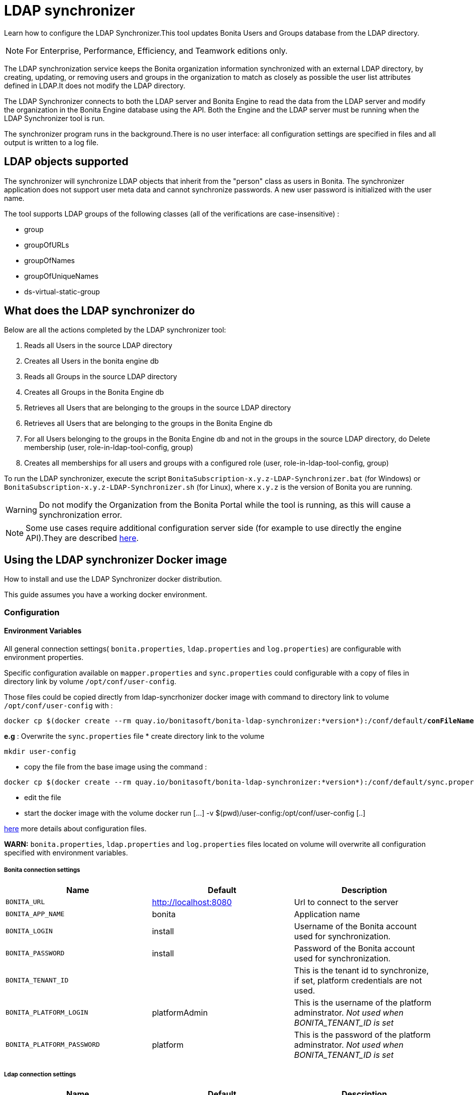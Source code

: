 = LDAP synchronizer
:description: Learn how to configure the LDAP Synchronizer. This tool updates Bonita Users and Groups database from the LDAP directory.

Learn how to configure the LDAP Synchronizer.This tool updates Bonita Users and Groups database from the LDAP directory.

[NOTE]
====
For Enterprise, Performance, Efficiency, and Teamwork editions only.
====

The LDAP synchronization service keeps the Bonita organization information synchronized with an external LDAP directory, by creating, updating, or removing
users and groups in the organization
to match as closely as possible the user list attributes defined in LDAP.It does not modify the LDAP directory.

The LDAP Synchronizer connects to both the LDAP server and Bonita Engine to read the data from the LDAP server and modify the organization in the Bonita Engine database using the API.
Both the Engine and the LDAP server must be running when the LDAP Synchronizer tool is run.

The synchronizer program runs in the background.There is no user interface: all configuration settings are specified in files and
all output is written to a log file.

== LDAP objects supported

The synchronizer will synchronize LDAP objects that inherit from the "person" class as users in Bonita.
The synchronizer application does not support user meta data and cannot synchronize passwords. A new user password is initialized with the user name.

The tool supports LDAP groups of the following classes (all of the verifications are case-insensitive) :

* group
* groupOfURLs
* groupOfNames
* groupOfUniqueNames
* ds-virtual-static-group

== What does the LDAP synchronizer do

Below are all the actions completed by the LDAP synchronizer tool:

. Reads all Users in the source LDAP directory
. Creates all Users in the bonita engine db
. Reads all Groups in the source LDAP directory
. Creates all Groups in the Bonita Engine db
. Retrieves all Users that are belonging to the groups in the source LDAP directory
. Retrieves all Users that are belonging to the groups in the Bonita Engine db
. For all Users belonging to the groups in the Bonita Engine db and not in the groups in the source LDAP directory, do Delete membership (user, role-in-ldap-tool-config, group)
. Creates all memberships for all users and groups with a configured role (user, role-in-ldap-tool-config, group)

To run the LDAP synchronizer, execute the script `BonitaSubscription-x.y.z-LDAP-Synchronizer.bat` (for Windows) or `BonitaSubscription-x.y.z-LDAP-Synchronizer.sh` (for Linux),
where `x.y.z` is the version of Bonita you are running.

WARNING: Do not modify the Organization from the Bonita Portal while the tool is running, as this will cause a synchronization error.

NOTE: Some use cases require additional configuration server side (for example to use directly the engine API).They are described xref:configure-client-of-bonita-bpm-engine.adoc[here].


[#_using_the_ldap_synchronizer_docker_image]
== Using the LDAP synchronizer Docker image

How to install and use the LDAP Synchronizer docker distribution.

This guide assumes you have a working docker environment.

=== Configuration

==== Environment Variables

All general connection settings( `bonita.properties`, `ldap.properties`
and `log.properties`) are configurable with environment properties.

Specific configuration available on `mapper.properties` and `sync.properties` could configurable with a copy of files in directory link by volume `/opt/conf/user-config`.

Those files could be copied directly from ldap-syncrhonizer docker image with command to directory link to volume `/opt/conf/user-config` with  :

[source,bash,subs="verbatim,quotes"]
----
docker cp $(docker create --rm quay.io/bonitasoft/bonita-ldap-synchronizer:*version*):/conf/default/*conFileName*.properties *directory_link_to_volume*
----

*e.g* : Overwrite the  `sync.properties` file
* create directory link to the volume
----
mkdir user-config
----
* copy the file from the base image using the command :
----
docker cp $(docker create --rm quay.io/bonitasoft/bonita-ldap-synchronizer:*version*):/conf/default/sync.properties ./user-config/
----
* edit the file
* start the docker image with the volume docker run [...] -v $(pwd)/user-config:/opt/conf/user-config [..]


xref:ldap-synchronizer.adoc#ldap-configuration-files[here] more details about configuration files.

*WARN:* `bonita.properties`, `ldap.properties` and `log.properties`  files located on volume will overwrite all configuration specified with environment variables.

===== Bonita connection settings

[width="100%",cols="34%,33%,33%",options="header",]
|===
|Name |Default |Description
|`BONITA_URL` |http://localhost:8080 |Url to connect to the server
|`BONITA_APP_NAME` |bonita |Application name
|`BONITA_LOGIN` |install |Username of the Bonita account used for
synchronization.
|`BONITA_PASSWORD` |install |Password of the Bonita account used for
synchronization.
|`BONITA_TENANT_ID` |  |This is the tenant id to synchronize,
if set, platform credentials are not used.
|`BONITA_PLATFORM_LOGIN` |platformAdmin |This is the username of the
platform adminstrator. _Not used when BONITA_TENANT_ID is set_
|`BONITA_PLATFORM_PASSWORD` |platform |This is the password of the
platform adminstrator. _Not used when BONITA_TENANT_ID is set_
|===

=====  Ldap connection settings

[width="100%",cols="34%,33%,33%",options="header",]
|===
|Name |Default |Description
|`LDAP_HOST_URL` |ldap://localhost:389/ |Host name and port of the LDAP
server.
|`LDAP_AUTH_TYPE` |simple |LDAP authentication type (supported values:
none, simple or strong)
|`LDAP_PRINCIPAL_DN` |cn=Directory Manager |distinguished name (DN) of
the user account used for browsing through the LDAP users
|`LDAP_PRINCIPAL_PASSWORD` |root |password of the LDAP browser account
|`LDAP_ENFORCE_SSL` |false |force the connection between ldap client and
server to use ssl
|`LDAP_DIRECTORY_USER_TYPE` |person |type of the user object (``user''
for an Active Directory, ``person'' for an LDAP)
|`LDAP_USE_PAGE_SEARCH` |false |*Not supported by all LDAP servers* :
Paged search to true to activate page pagination
|`LDAP_PAGE_SIZE` |1000 |Number page result by search query
|===

=====  LOGGER CONFIGURATION

[width="100%",cols="34%,33%,33%",options="header",]
|===
|Name |Default |Description
|`LOG_DATE_PREFIX` |yyyy-MM-dd |date format used for prefixing the log
file name ( see
https://docs.oracle.com/en/java/javase/11/docs/api/java.base/java/text/SimpleDateFormat.html[SimpleDateFormat]
|`LOG_LEVEL` |INFO |level of reporting of the logger (relevant values
are INFO for production use, FINE for debug use)
|===

=== Run
[source,bash,subs="verbatim,quotes"]
----
docker run -v *CONF-DIR-PATH*:/opt/conf/user-config quay.io/bonitasoft/bonita-ldap-synchronizer
----

* *CONF-DIR-PATH* could contain all properties

*eg :*
[source,bash]
----
docker run  -e BONITA_URL=http://192.168.0.10:8080 -v $(pwd)/bonita-ldap-synchronizer/conf:/opt/conf/user-config  quay.io/bonitasoft/bonita-ldap-synchronizer
----

==== LOG

All logs are produce on console output.

== Using the LDAP synchronizer from the Bonita bundle

To install the synchronizer, unzip the Tomcat bundle and configure the files located under the tools/BonitaSubscriptionLDAPSynchronizer/conf directory.
This directory contains a sample configuration in the `conf/default` subfolder which is used to perform LDAP synchronization
on the default tenant. This is also possible to perform the synchronization on a <<non-default-tenant,non default tentant>>
which requires dedicated configuration.

Two way to connect the Bonita Engine is possible:

1/ Connection using the Environment variables:

Set the HTTP connection parameters used by the LDAP Synchronizer, by editing the `<LDAP_SYNCHRONIZER>\BonitaSubscription-<version>-LDAP-Synchronizer.(bat or sh)` file.

Add between `java` and `-classpath`:

[source,bash]
----
-Dorg.bonitasoft.engine.api-type.server.url=http://localhost:8080 -Dorg.bonitasoft.engine.api-type.application.name=bonita
----

The LDAP Synchronizer connects to Bonita server using the HTTP mode only.
For more understanding about API access, see the xref:engine-api-overview.adoc[Engine API overview].

2/ Connection using Bonita.properties files:

See bonita.properties section

Customize the configuration for your system, by editing the configuration files.
There are some additional considerations for using the LDAP synchronizer in a non-default tenant.


[[ldap-configuration-files]]
== Configuration files

There are five properties files:

* bonita.properties defines the Bonita connection settings and specifies the account used for user synchronization (requires administration privileges).
* ldap.properties defines the LDAP connection settings and specifies the account used for user browsing.
* logger.properties provides the settings for the logger.Default settings should be fine for most uses.
* mapper.properties specifies the translation between Bonita and LDAP directory user attributes.
* sync.properties defines the synchronization settings.

All configurations files can be found in the conf directory.

NOTE: to use a special character in a properties file, use the Unicode equivalent.For example, for `à` use \u00E0.
You can use a tool such as http://docs.oracle.com/javase/8/docs/technotes/tools/unix/native2ascii.html[native2ascii] to convert any special characters in the configuration files to Unicode.

You also need to xref:configure-client-of-bonita-bpm-engine.adoc[configure connection on Bonita Engine] for the LDAP Synchronizer.

[#_bonita_properties]
=== bonita.properties

This file defines the connection settings and specifies the account used for user synchronization (requires administration privileges).

|===
| Item | Description | Default

| bonita_home
| The path to the Bonita Home folder of the LDAP Synchronizer. (deprecated)
|

| serverUrl
| Url to access the Bonita Server (http://myHost:8080)
| no default value

| applicationName
| Application name (bonita is the general name)
| no default value

| login
| The login to provide is a userName.
| install

| password
| Password of the Bonita account used for synchronization.
| install

| tenantId
| This is the tenant id to synchronize, if set, platform credentials are not used.
|

| technicalUser
| This is the xref:first-steps-after-setup.adoc[username of the platform adminstrator]. _Not used when tenantId is set_
| platformAdmin

| technicalPassword
| This is the xref:first-steps-after-setup.adoc[password of the platform adminstrator]. _Not used when tenantId is set_
| platform
|===

=== ldap.properties

This file defines the LDAP connection settings and specifies the account used for user browsing.

|===
| Item | Description | Default

| host_url
| LDAP server URL
| ldap://localhost:389

| auth_type
| LDAP authentication type (supported values: none, simple or strong)
| simple

| principal_dn
| distinguished name (DN) of the user account used for browsing through the LDAP users
| cn=Directory Manager

| principal_password
| password of the LDAP
| root

| directory_user_type
| type of the user object ("user" for an Active Directory, "person" for an LDAP)
| person

| use_paged_search
| activate search pagination (Not supported by all LDAP servers)
| false

| page_size
| number of results in ldap search pages (Not supported by all LDAP servers)
| 1000

| enforce_ssl
| force the connection between ldap client and server to use ssl
| false

| truststore_path
| allow to configure the java truststore path,  in case of you want to use different keystore than the default
|

| truststore_password
| allow to configure the java truststore password, in case of you want to use a different keystore password than the default
|

| truststore_type
| type of the trust store (if different than JKS)
|

| disable_endpoint_authentication
| can be useful when using a self-signed certificate
| false
|===

=== logger.properties

This file provides the settings for the logger. Default settings should be fine for most uses.

|===
| Item | Description | Default

| log_dir_path
| directory path where the log files will be stored. The log files are named on the following template: _`log_file_date_prefix`_`_LDAP-BOS_Synchronizer.log`
| logs/

| log_file_date_prefix
| date format used for prefixing the log file name
| yyyy=MM=dd

| log_level
| level of reporting of the logger (relevant values are INFO for production use, FINE for debug use)
| INFO
|===

The date format in log file names follows the syntax of the Java SimpleDateFormat class.
This is useful to control the number of log file create as the logger will append information to an existing log file if the file name already exists.
Example: if you set the format to "?yyyy-mm", you will get one new log file per month.

=== mapper.properties

This file specifies the translation between Bonita and LDAP directory user attributes such as:
`bonita_property = ldap_property`

The only mandatory property is user_name, which is the key defined for matching users. All other properties are optional.

An LDAP property may be used several times in the configuration file but each Bonita property should be defined only once. Unused properties should be commented out.

These are the supported Bonita user properties:

|===
| General information | Professional information | Personal information | Custom User Information

| user_name  +
first_name  +
last_name  +
title  +
job_title  +
manager
| pro_email  +
pro_phone  +
pro_mobile  +
pro_fax  +
pro_website  +
pro_room  +
pro_building  +
pro_address  +
pro_city  +
pro_zip_code  +
pro_state  +
pro_country
| perso_email  +
perso_phone  +
perso_mobile  +
perso_fax  +
perso_website  +
perso_room  +
perso_building  +
perso_address  +
perso_city  +
perso_zip_code  +
perso_state  +
perso_country
| custom_\<Custom User Information>
|===

The following items are configured by default:

|===
| Item | Default
| user_name| uid
| last_name| sn
| title| title
| pro_email| mail
| pro_phone| telephoneNumber
| pro_mobile| mobile
| perso_phone| homePhone
|===

*Custom User Information*

The prefix ''custom_'' is used to map any 'Custom User Information'. For example, to map the 'Custom User Information' "skypeId" and "room"
from LDAP property "skype" and "roomNumber", the syntax is:

[source,properties]
----
custom_skypeId = skype
custom_room = roomNumber
----

=== sync.properties

This file defines the synchronization settings.

* error_level_upon_failing_to_get_related_user: optional parameter that specifies whether an error should be blocking upon getting related users (manager) +
Supported values: ignore, warn or fatal +
Default value: warn
* bonita_username_case: optional parameter that specifies whether the LDAP user names should be converted to a given case upon being imported in Bonita. +
Supported values: mixed, uppercase or lowercase +
Default value: lowercase
* ldap_watched_directories: defines the LDAP directories to watch. +
Supported values: list of LDAP watched directory object identifiers separated by commas. +
The syntax for watched directory object properties is detailed in the next section.
* bonita_nosync_users: specifies the list of users who should not be synchronized. +
Supported values: user names separated by commas.
* bonita_user_role: specifies the role assigned to Bonita users. +
Default value: user
* bonita_deactivate_users: optional parameter that specifies whether the tool should deactivate Bonita users who are not present in LDAP.
When bonita_deactivate_users is set to true, a Bonita user who is not present in LDAP is deactivated. The user are not removed from Bonita, but they cannot start process instances or do tasks.
* bonita_reactivate_users: optional parameter that specifies whether the tool should reactivate Bonita users who are deactivated in bonita but present in LDAP. +
Supported values: true or false +
Default value: true
* allow_recursive_groups: optional parameter that specifies whether sub-groups should also be synchronized. The operation does not preserve the group hierarchy however, and the LDAP sub-groups will be created at root level in Bonita organization. +
Supported values: true or false +
Default value: true
* ldap_groups: optional parameter that specifies the LDAP groups that should be synchronized. +
Supported values: list of LDAP Group object identifiers separated by commas. +
The syntax for group object properties is detailed in a later section.
* bonita_user_custominfo_policy: Define the policy to synchronize the 'Custom User Information'. The
different policy is detailed in a later section. +
Default value: none
* allow_custominfo_creation: define the strategy when a Custom User Information is detected
  in the mapper.properties configuration, and not exist in the Bonita database. If this
  property is true, then the Custom User Information is created. +
Default value: false

=== Policy to synchronize the Custom User Information

In Bonita, you can defined a set of Custom User Information attributes. Then, each user has
a value for each attribute.
A policy named  bonita_user_custominfo_policy gives the strategy to synchronize this
information.
All examples are based on

. Two Custom User Information exist in the Bonita database : _badgeId_ and _room_
. The mapper.properties contains

[source,properties]
----
custom_badgeId = ldapBadgeIdentification
----

The _room_ is not declared in the mapper.properties.

* *none*:

[source,properties]
----
bonita_user_custominfo_policy = none
----

no 'Custom User Information' is synchronized.

* *partial* :

[source,properties]
----
bonita_user_custominfo_policy = partial
----

Synchronize only 'Custom User Information' declared in the mapper.properties.

A 'Custom User Information' not declared in mapper.properties will not be modified. When the Ldap Object doesn't have a property, it will not be modified.

|===
| LDAP object | LDAP property | Synchronization
| WalterBates| _ldapBadgeIdentification_== 'walterSid'| (Synchronized) _badgeId_=='walterSid'
| HelenKelly| no property _ldapBadgeIdentification_ defined| (No synchronization)
|===

* *scope*:

[source,properties]
----
bonita_user_custominfo_policy = scope
----

Same as partial, plus if the Ldap Object doesn't have a property, it will be set to null
  (all the scope is synchronized)

|===
| LDAP object | LDAP property | Synchronization
| WalterBates| _ldapBadgeIdentification_== 'walterSid'| (Synchronized) _badgeId_=='walterSid'
| HelenKelly| no property _ldapBadgeIdentification_ defined| (Set to null) _badgeId_==null
|===

* *full*:

[source,properties]
----
bonita_user_custominfo_policy = full
----

Synchronize all 'Custom User Information'. If a 'Custom User Information' is not declared in mapper.properties, or the Ldap doesn't have the property, it is set to null

|===
| LDAP object | LDAP property | Synchronization
| WalterBates| _ldapBadgeIdentification_== 'walterSid' | (Synchronized) _badgeId_=='walterSid' +_room_==null
| null||
|===

=== LDAP Watched directory object properties syntax

A watched directory is defined by an id that is declared in the "ldap_watched_directories"
list.
This id provides access to the object properties with this syntax: object_id.property.

Here are the available object properties:

|===
| ldap_search_dn| DN of the LDAP watched directory that will be used to get the list of the LDAP users.
| ldap_search_filter| LDAP user search filter (mandatory attribute, but can be a wide filter such as "cn=*").
|===

Example of a watched directory declaration:

[source,properties]
----
# Declare a list of LDAP watched directories
ldap_watched_directories = dir1,dir2

# Specify dir1 settings
dir1.ldap_search_dn =   ou=People,dc=example,dc=com
dir1.ldap_search_filter =   cn=*

# Specify dir2 settings
dir2.ldap_search_dn =   ou=OtherPeople,dc=example,dc=com
dir2.ldap_search_filter =   cn=*
----

=== LDAP Group object properties syntax

The tool will automatically detect the group class from LDAP. Here are the LDAP group classes supported by the LDAP
Synchronizer:

* group
* groupOfURLs
* groupOfNames
* groupOfUniqueNames
* ds-virtual-static-group

The tool can determine the list of users belonging to a group by looking these properties, depending on the group's objectClass:

* member: group `objectclass`
* memberURL: `groupOfURLs` objectclass
* member: `groupOfNames` objectclass
* uniqueMember: `groupOfUniqueNames` objectclass
* ds-target-group-dn: `ds-virtual-static-group` objectclass

There are two ways (they can be configured individually or at the same time) to synchronize groups

* declare a list of groups
* perform a LDAP searches to find the list of groups to synchronize

=== Synchronize a list of groups

An LDAP group is defined by an id which is declared in the "ldap_groups" list. This id provides access to the object properties with this syntax: object_id.property.
You can also specify groups with a search: all groups that match the search are synchronized.

Groups will be synchronized based on the matching of their LDAP common name (CN) and their Bonita names.

Groups can be declared individually in the configuration file with the following properties :

|===
| ldap_group_dn| mandatory attribute that specifies the DN of the LDAP group.
| forced_bonita_group_name| optional attribute that renames the Bonita group instead of using the original LDAP group name.
| force_add_non_existing_users| optional Boolean attribute (true by default) that defines whether group members (users in LDAP) that are not present in Bonita should be imported (created in Bonita). If false, these users are not created but group is created and existing users get associated with the group.
|===

Example of group declarations:

[source,properties]
----
# List of groups to synchronize
ldap_groups = group1, group2

# Specify group1 settings
group1.ldap_group_dn  =  cn=group1,ou=groups,dc=bonita,dc=com
group1.forced_bonita_group_name  =  forced group1

# Specify group2 settings:
# sync the group with specified dn but not the users inside this group
group2.ldap_group_dn  =  cn=group2,ou=groups,dc=bonita,dc=com
group2.force_add_non_existing_users  =  false
----

=== Synchronize a list of groups retrieved using a LDAP search

In combination or as an alternative, groups can be declared using the result of an LDAP search that is defined in the configuration file with the following properties :

|===
| ldap_group_search_dn| DN of the LDAP watched directory that will be used to get the list of the LDAP groups.                                                                                 |
| ldap_group_search_filter| LDAP group search filter (mandatory attribute, but can be a wide filter such as "cn=*").                                                                              |
| force_add_non_existing_users | optional Boolean attribute (true by default) that defines whether group members (users in LDAP) that are not present in Bonita should be imported (created in Bonita). If false, these users are not created but group is created and existing users get associated with the group. |
|===

Example of group searches:

[source,properties]
----
#Specify search of groups
ldap_search_filter_groups  =  search1,search2

# Specify search1 settings:
# sync all groups under ou=people,dc=bonita,dc=com with cn starting with "A_"
search1.ldap_group_search_dn  =  ou=people,dc=bonita,dc=com
search1.ldap_group_search_filter  =  cn=A_*

# Specify search2 settings:
# sync all groups under ou=people,dc=bonita,dc=com with cn starting with "B_"
# but without importing new users inside these groups
search2.ldap_group_search_dn  =  ou=people,dc=bonita,dc=com
search2.ldap_group_search_filter  =  cn=B_*
search2.force_add_non_existing_users  =  false
----


[#non-default-tenant]
== Using the LDAP synchronizer in a non-default tenant

*Installation:* The LDAP Synchronizer is installed on the platform as described above.
After installation, Check that the  xref:profiles-overview.adoc["User" profile] is defined for the tenant.
The default tenant has a "User" profile by default, but it must be created manually when a tenant is created.
The LDAP synchronizer will fail if this profile is not defined.

*Configuration:* To configure the LDAP synchronizer for a tenant that is not the default tenant:

* Create a new folder in `$BonitaSynchronizerFolder/conf` with the same name as the name of the tenant (not the id) that was set when the tenant was created.
* Copy the contents of the default folder from `$BonitaSynchronizerFolder/conf` to this new tenant-specific folder.
* Configure the LDAP synchronizer for the tenant by editing the configuration files in the tenant-specific folder, as described above.

*Running:* To run the LDAP Synchronizer on a tenant, give the name of the tenant as a parameter of the script.

== LDAPS(TLS) Activation

*Required* LDAP server should be configured with a valid certificate signed by Certification Authority or with the Auto signed certificate.

*Configuration:* To configure the LDAP synchronizer for using encrypted connection ( TLS ) :

* Configure the LDAP synchronizer  by editing `ldap.properties` configuration file, as described above
 ** host_url= ldaps://`ldapServerHostname:ldapsServerPort` ( most common `ldapsServerPort` is 636  )
 ** enforce_ssl = `true`  +
   By default, the LDAP synchronizer uses the `default java trust Store`, but it is possible to use a custom one, by configuring the properties :
 ** truststore_path= `locationOfCustomTruststore`
 ** truststore_password= `passwordOfCustomTruststore`
 ** truststore_type= `customTruststoreType` ( default JKS)

In the following cases:

* when the server certificate is auto-signed (use of custom root certification) you might configure :
 ** the `public certificate` should be imported into the default java or custom trust Store.
 ** the endpoint authentication might be disabled `disable_endpoint_authentication=true`

